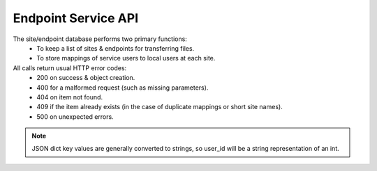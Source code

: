 Endpoint Service API
====================

The site/endpoint database performs two primary functions:
  - To keep a list of sites & endpoints for transferring files.
  - To store mappings of service users to local users at each site.

All calls return usual HTTP error codes:
  - 200 on success & object creation.
  - 400 for a malformed request (such as missing parameters).
  - 404 on item not found.
  - 409 if the item already exists (in the case of duplicate
    mappings or short site names).
  - 500 on unexpected errors.

.. function:: GET /site

  Returns a list of all sites.

  Returns (List of dictionaries containing):
    - site_id(int): The unique site ID.
    - site_name(str): The short site name.
    - site_desc(str): Longer description for this site.

.. function:: POST /site

  Adds a site.

  Input (POST dictionary):
    - site_name(str): The short site name.
    - site_desc(str): The longer site description.
  Returns (int):
    The new site_id.

.. function:: GET /site/<site_id(int)>

  Gets a description of a site, including configured endpoints.

  Returns (dictionary):
    - site_id(int): The unique site ID.
    - site_name(str): The short side name.
    - site_desc(str): Longer description for this site.
    - endpoints (dict):

      - key(int): ep_id
      - value(str): Full endpoint URI.

.. function:: DELETE /site/<site_id(int)>

  Deletes a site (and all endpoints & mappings for the site).

  Returns:
    - None

.. function:: POST /endpoint/<site_id(int)>

  Adds an endpoint to a site.

  Input (POST dictionary):
    - ep_uri(str): Endpoint URI.
  Returns (int):
    - New ep_id.

.. function:: DELETE /endpoint/<site_id(int)>/<ep_id(int)>

  Deletes an endpoint from a site.

  Returns:
    - None

.. function:: GET /sitemap/<site_id(int)>

  Gets the list of all configured user mappings for the given site.

  Returns (dictionary):
    - key(int): user_id
    - value(str): The local_user name for this user at this site.

.. note:: JSON dict key values are generally converted to strings, so user_id
          will be a string representation of an int.

.. function:: POST /sitemap/<site_id(int)>

  Adds a local user mapping to a site.

  Input (POST dictionary):
    - local_user(str): The local (to the site) user name.
    - user_id(int): The UID for the user on this service.
  Returns:
    - None

.. function:: DELETE /sitemap/<site_id(int)>/<user_id(int)>

  Removes a local user mapping from a site.

  Returns:
    - None

.. function:: DELETE /sitemap/all/<user_id(int)>

  Removes a local user mapping from all sites. For use when a user
  is completely deleted.

  Returns:
    - None
